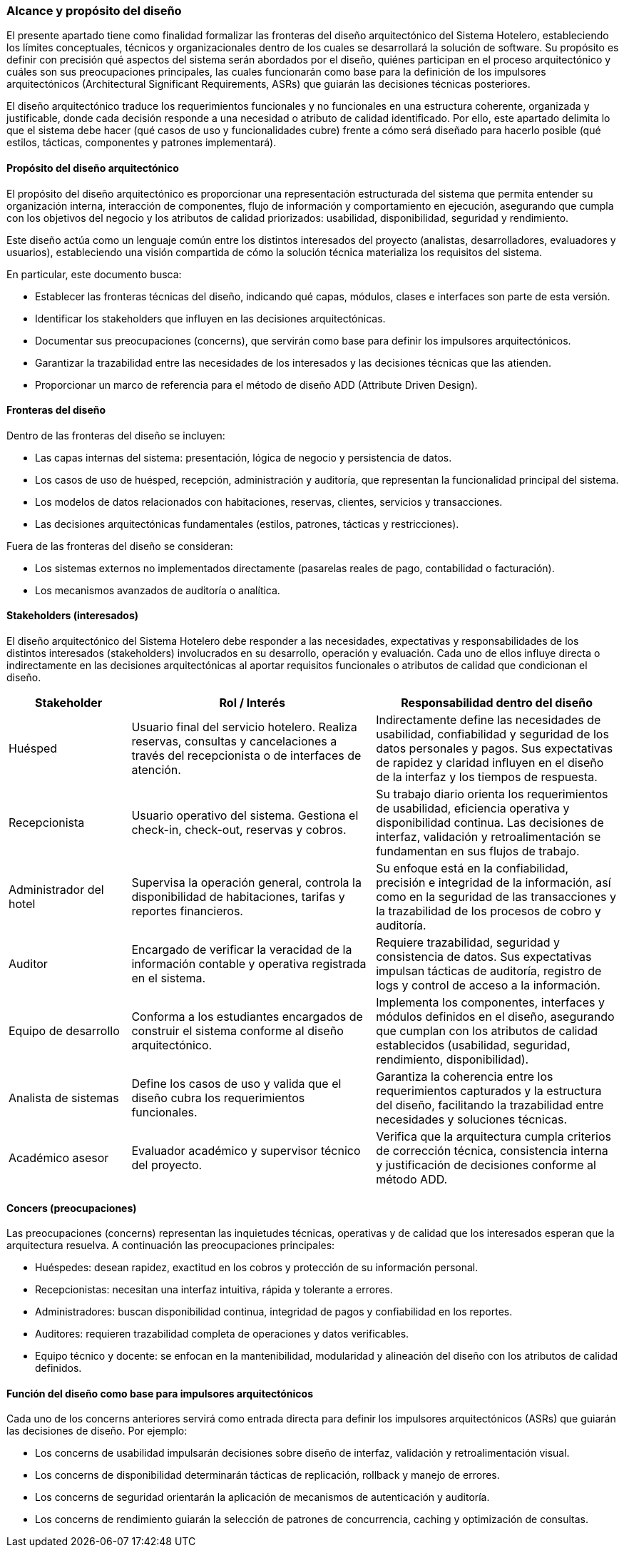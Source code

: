 === Alcance y propósito del diseño

El presente apartado tiene como finalidad formalizar las fronteras del diseño arquitectónico del Sistema Hotelero, estableciendo los límites conceptuales, técnicos y organizacionales dentro de los cuales se desarrollará la solución de software. Su propósito es definir con precisión qué aspectos del sistema serán abordados por el diseño, quiénes participan en el proceso arquitectónico y cuáles son sus preocupaciones principales, las cuales funcionarán como base para la definición de los impulsores arquitectónicos (Architectural Significant Requirements, ASRs) que guiarán las decisiones técnicas posteriores.

El diseño arquitectónico traduce los requerimientos funcionales y no funcionales en una estructura coherente, organizada y justificable, donde cada decisión responde a una necesidad o atributo de calidad identificado. Por ello, este apartado delimita lo que el sistema debe hacer (qué casos de uso y funcionalidades cubre) frente a cómo será diseñado para hacerlo posible (qué estilos, tácticas, componentes y patrones implementará).

==== Propósito del diseño arquitectónico

El propósito del diseño arquitectónico es proporcionar una representación estructurada del sistema que permita entender su organización interna, interacción de componentes, flujo de información y comportamiento en ejecución, asegurando que cumpla con los objetivos del negocio y los atributos de calidad priorizados: usabilidad, disponibilidad, seguridad y rendimiento.

Este diseño actúa como un lenguaje común entre los distintos interesados del proyecto (analistas, desarrolladores, evaluadores y usuarios), estableciendo una visión compartida de cómo la solución técnica materializa los requisitos del sistema.

En particular, este documento busca:

- Establecer las fronteras técnicas del diseño, indicando qué capas, módulos, clases e interfaces son parte de esta versión.

- Identificar los stakeholders que influyen en las decisiones arquitectónicas.

- Documentar sus preocupaciones (concerns), que servirán como base para definir los impulsores arquitectónicos.

- Garantizar la trazabilidad entre las necesidades de los interesados y las decisiones técnicas que las atienden.

- Proporcionar un marco de referencia para el método de diseño ADD (Attribute Driven Design).

==== Fronteras del diseño

Dentro de las fronteras del diseño se incluyen:

- Las capas internas del sistema: presentación, lógica de negocio y persistencia de datos.

- Los casos de uso de huésped, recepción, administración y auditoría, que representan la funcionalidad principal del sistema.

- Los modelos de datos relacionados con habitaciones, reservas, clientes, servicios y transacciones.

- Las decisiones arquitectónicas fundamentales (estilos, patrones, tácticas y restricciones).

Fuera de las fronteras del diseño se consideran:

- Los sistemas externos no implementados directamente (pasarelas reales de pago, contabilidad o facturación).

- Los mecanismos avanzados de auditoría o analítica.

==== Stakeholders (interesados)

El diseño arquitectónico del Sistema Hotelero debe responder a las necesidades, expectativas y responsabilidades de los distintos interesados (stakeholders) involucrados en su desarrollo, operación y evaluación. Cada uno de ellos influye directa o indirectamente en las decisiones arquitectónicas al aportar requisitos funcionales o atributos de calidad que condicionan el diseño.

[cols="1,2,2", options="header"]
|===
|Stakeholder | Rol / Interés | Responsabilidad dentro del diseño
| Huésped | Usuario final del servicio hotelero. Realiza reservas, consultas y cancelaciones a través del recepcionista o de interfaces de atención. | Indirectamente define las necesidades de usabilidad, confiabilidad y seguridad de los datos personales y pagos. Sus expectativas de rapidez y claridad influyen en el diseño de la interfaz y los tiempos de respuesta.
|Recepcionista | Usuario operativo del sistema. Gestiona el check-in, check-out, reservas y cobros. | Su trabajo diario orienta los requerimientos de usabilidad, eficiencia operativa y disponibilidad continua. Las decisiones de interfaz, validación y retroalimentación se fundamentan en sus flujos de trabajo.
|Administrador del hotel | Supervisa la operación general, controla la disponibilidad de habitaciones, tarifas y reportes financieros. | Su enfoque está en la confiabilidad, precisión e integridad de la información, así como en la seguridad de las transacciones y la trazabilidad de los procesos de cobro y auditoría.
|Auditor | Encargado de verificar la veracidad de la información contable y operativa registrada en el sistema. | Requiere trazabilidad, seguridad y consistencia de datos. Sus expectativas impulsan tácticas de auditoría, registro de logs y control de acceso a la información.
|Equipo de desarrollo | Conforma a los estudiantes encargados de construir el sistema conforme al diseño arquitectónico. | Implementa los componentes, interfaces y módulos definidos en el diseño, asegurando que cumplan con los atributos de calidad establecidos (usabilidad, seguridad, rendimiento, disponibilidad).
|Analista de sistemas | Define los casos de uso y valida que el diseño cubra los requerimientos funcionales. | Garantiza la coherencia entre los requerimientos capturados y la estructura del diseño, facilitando la trazabilidad entre necesidades y soluciones técnicas.
|Académico asesor | Evaluador académico y supervisor técnico del proyecto. | Verifica que la arquitectura cumpla criterios de corrección técnica, consistencia interna y justificación de decisiones conforme al método ADD.
|===

==== Concers (preocupaciones)

Las preocupaciones (concerns) representan las inquietudes técnicas, operativas y de calidad que los interesados esperan que la arquitectura resuelva. A continuación las preocupaciones principales:

- Huéspedes: desean rapidez, exactitud en los cobros y protección de su información personal.

- Recepcionistas: necesitan una interfaz intuitiva, rápida y tolerante a errores.

- Administradores: buscan disponibilidad continua, integridad de pagos y confiabilidad en los reportes.

- Auditores: requieren trazabilidad completa de operaciones y datos verificables.

- Equipo técnico y docente: se enfocan en la mantenibilidad, modularidad y alineación del diseño con los atributos de calidad definidos.

==== Función del diseño como base para impulsores arquitectónicos

Cada uno de los concerns anteriores servirá como entrada directa para definir los impulsores arquitectónicos (ASRs) que guiarán las decisiones de diseño.
Por ejemplo:

- Los concerns de usabilidad impulsarán decisiones sobre diseño de interfaz, validación y retroalimentación visual.

- Los concerns de disponibilidad determinarán tácticas de replicación, rollback y manejo de errores.

- Los concerns de seguridad orientarán la aplicación de mecanismos de autenticación y auditoría.

- Los concerns de rendimiento guiarán la selección de patrones de concurrencia, caching y optimización de consultas.

